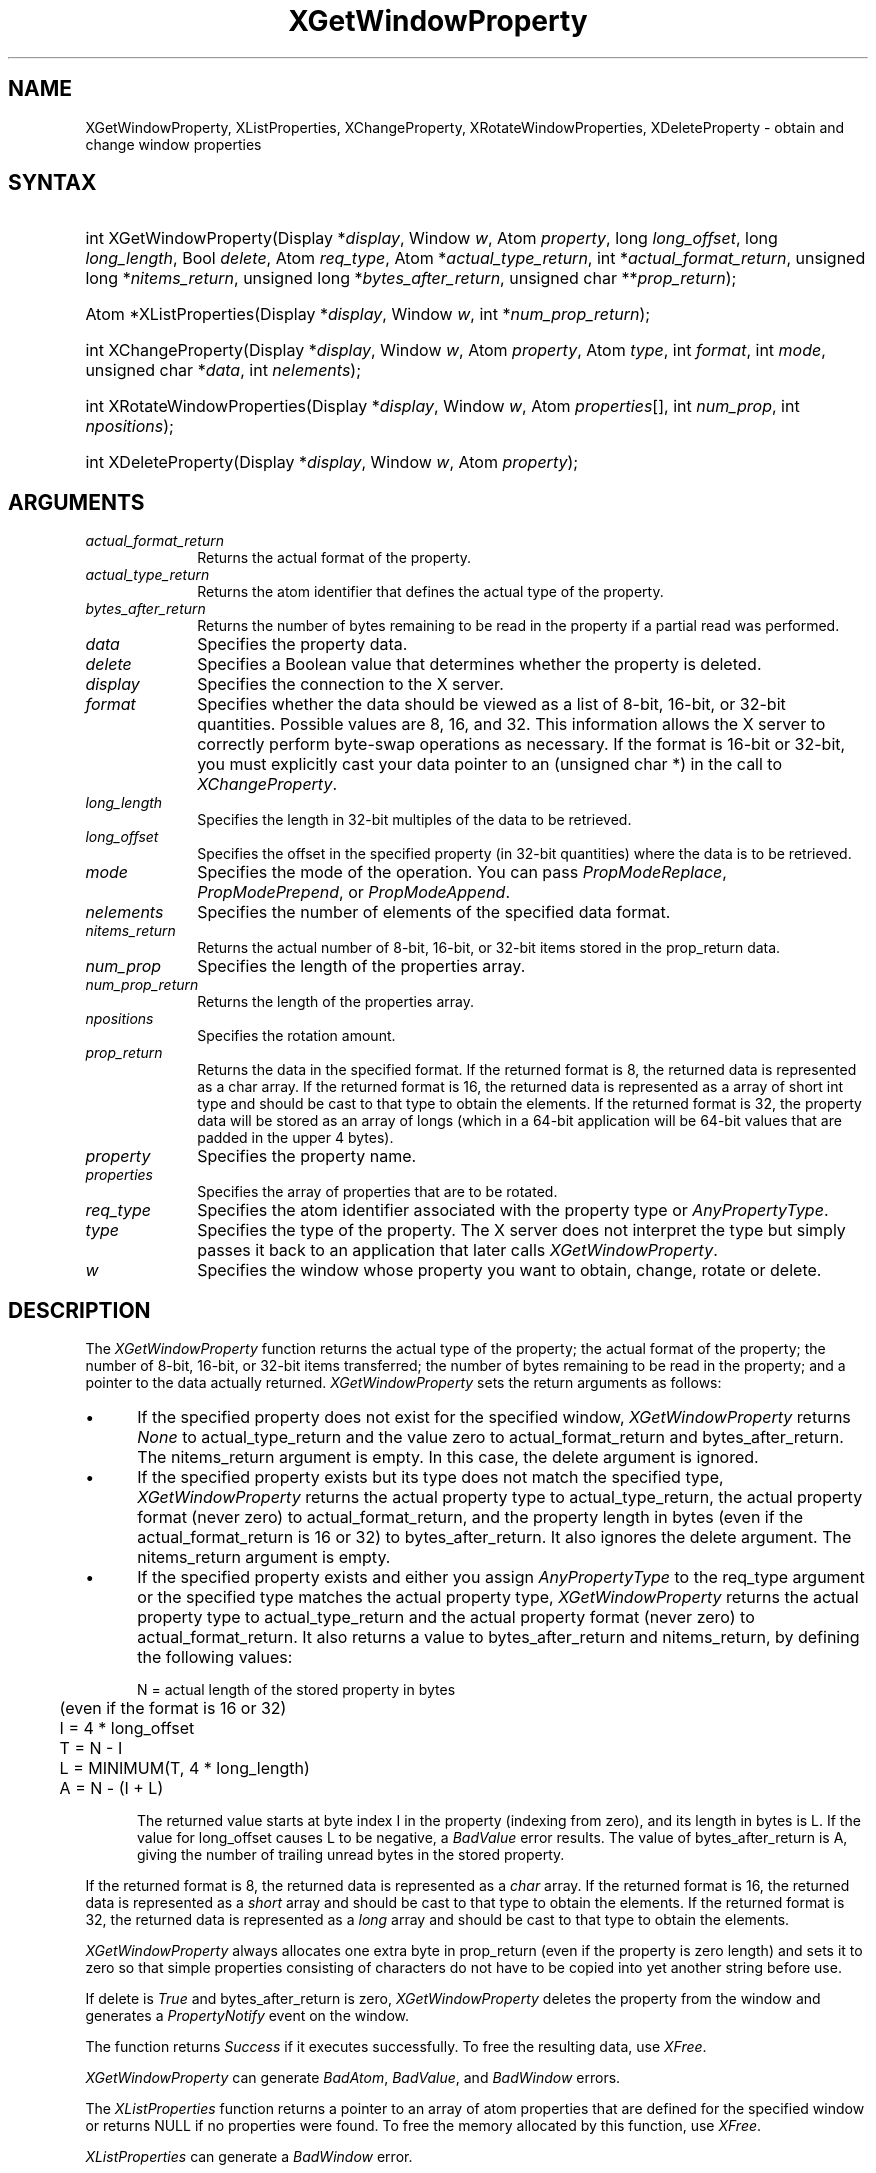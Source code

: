 .\" Copyright \(co 1985, 1986, 1987, 1988, 1989, 1990, 1991, 1994, 1996 X Consortium
.\"
.\" Permission is hereby granted, free of charge, to any person obtaining
.\" a copy of this software and associated documentation files (the
.\" "Software"), to deal in the Software without restriction, including
.\" without limitation the rights to use, copy, modify, merge, publish,
.\" distribute, sublicense, and/or sell copies of the Software, and to
.\" permit persons to whom the Software is furnished to do so, subject to
.\" the following conditions:
.\"
.\" The above copyright notice and this permission notice shall be included
.\" in all copies or substantial portions of the Software.
.\"
.\" THE SOFTWARE IS PROVIDED "AS IS", WITHOUT WARRANTY OF ANY KIND, EXPRESS
.\" OR IMPLIED, INCLUDING BUT NOT LIMITED TO THE WARRANTIES OF
.\" MERCHANTABILITY, FITNESS FOR A PARTICULAR PURPOSE AND NONINFRINGEMENT.
.\" IN NO EVENT SHALL THE X CONSORTIUM BE LIABLE FOR ANY CLAIM, DAMAGES OR
.\" OTHER LIABILITY, WHETHER IN AN ACTION OF CONTRACT, TORT OR OTHERWISE,
.\" ARISING FROM, OUT OF OR IN CONNECTION WITH THE SOFTWARE OR THE USE OR
.\" OTHER DEALINGS IN THE SOFTWARE.
.\"
.\" Except as contained in this notice, the name of the X Consortium shall
.\" not be used in advertising or otherwise to promote the sale, use or
.\" other dealings in this Software without prior written authorization
.\" from the X Consortium.
.\"
.\" Copyright \(co 1985, 1986, 1987, 1988, 1989, 1990, 1991 by
.\" Digital Equipment Corporation
.\"
.\" Portions Copyright \(co 1990, 1991 by
.\" Tektronix, Inc.
.\"
.\" Permission to use, copy, modify and distribute this documentation for
.\" any purpose and without fee is hereby granted, provided that the above
.\" copyright notice appears in all copies and that both that copyright notice
.\" and this permission notice appear in all copies, and that the names of
.\" Digital and Tektronix not be used in in advertising or publicity pertaining
.\" to this documentation without specific, written prior permission.
.\" Digital and Tektronix makes no representations about the suitability
.\" of this documentation for any purpose.
.\" It is provided ``as is'' without express or implied warranty.
.\" 
.\"
.ds xT X Toolkit Intrinsics \- C Language Interface
.ds xW Athena X Widgets \- C Language X Toolkit Interface
.ds xL Xlib \- C Language X Interface
.ds xC Inter-Client Communication Conventions Manual
.na
.de Ds
.nf
.\\$1D \\$2 \\$1
.ft CW
.\".ps \\n(PS
.\".if \\n(VS>=40 .vs \\n(VSu
.\".if \\n(VS<=39 .vs \\n(VSp
..
.de De
.ce 0
.if \\n(BD .DF
.nr BD 0
.in \\n(OIu
.if \\n(TM .ls 2
.sp \\n(DDu
.fi
..
.de IN		\" send an index entry to the stderr
..
.de Pn
.ie t \\$1\fB\^\\$2\^\fR\\$3
.el \\$1\fI\^\\$2\^\fP\\$3
..
.de ZN
.ie t \fB\^\\$1\^\fR\\$2
.el \fI\^\\$1\^\fP\\$2
..
.de hN
.ie t <\fB\\$1\fR>\\$2
.el <\fI\\$1\fP>\\$2
..
.ny0
.TH XGetWindowProperty 3 "libX11 1.6.8" "X Version 11" "XLIB FUNCTIONS"
.SH NAME
XGetWindowProperty, XListProperties, XChangeProperty, XRotateWindowProperties, XDeleteProperty \- obtain and change window properties
.SH SYNTAX
.HP
int XGetWindowProperty\^(\^Display *\fIdisplay\fP\^, Window \fIw\fP\^, Atom
\fIproperty\fP\^, long \fIlong_offset\fP\^, long \fIlong_length\fP\^, Bool
\fIdelete\fP\^, Atom \fIreq_type\fP\^, Atom *\fIactual_type_return\fP\^, int
*\fIactual_format_return\fP\^, unsigned long *\fInitems_return\fP\^, unsigned
long *\fIbytes_after_return\fP\^, unsigned char **\fIprop_return\fP\^); 
.HP
Atom *XListProperties\^(\^Display *\fIdisplay\fP\^, Window \fIw\fP\^, int
*\fInum_prop_return\fP\^); 
.HP
int XChangeProperty\^(\^Display *\fIdisplay\fP\^, Window \fIw\fP\^, Atom
\fIproperty\fP\^, Atom \fItype\fP\^, int \fIformat\fP\^, int \fImode\fP\^,
unsigned char *\fIdata\fP\^, int \fInelements\fP\^); 
.HP
int XRotateWindowProperties\^(\^Display *\fIdisplay\fP\^, Window \fIw\fP\^,
Atom \fIproperties\fP\^[]\^, int \fInum_prop\fP\^, int \fInpositions\fP\^); 
.HP
int XDeleteProperty\^(\^Display *\fIdisplay\fP\^, Window \fIw\fP\^, Atom
\fIproperty\fP\^); 
.SH ARGUMENTS
.IP \fIactual_format_return\fP 1i
Returns the actual format of the property.
.IP \fIactual_type_return\fP 1i
Returns the atom identifier  that defines the actual type of the property.
.IP \fIbytes_after_return\fP 1i
Returns the number of bytes remaining to be read in the property if 
a partial read was performed.
.IP \fIdata\fP 1i
Specifies the property data.
.IP \fIdelete\fP 1i
Specifies a Boolean value that determines whether the property is deleted.
.IP \fIdisplay\fP 1i
Specifies the connection to the X server.
.IP \fIformat\fP 1i
Specifies whether the data should be viewed as a list
of 8-bit, 16-bit, or 32-bit quantities.
Possible values are 8, 16, and 32.
This information allows the X server to correctly perform
byte-swap operations as necessary.
If the format is 16-bit or 32-bit,
you must explicitly cast your data pointer to an (unsigned char *) in the call
to 
.ZN XChangeProperty .
.IP \fIlong_length\fP 1i
Specifies the length in 32-bit multiples of the data to be retrieved.
.IP \fIlong_offset\fP 1i
Specifies the offset in the specified property (in 32-bit quantities) 
where the data is to be retrieved.
.\" Changed name of this file to prop_mode.a on 1/13/87
.IP \fImode\fP 1i
Specifies the mode of the operation.
You can pass
.ZN PropModeReplace ,
.ZN PropModePrepend ,
or
.ZN PropModeAppend .
.IP \fInelements\fP 1i
Specifies the number of elements of the specified data format.
.IP \fInitems_return\fP 1i
Returns the actual number of 8-bit, 16-bit, or 32-bit items 
stored in the prop_return data.
.IP \fInum_prop\fP 1i
Specifies the length of the properties array.
.IP \fInum_prop_return\fP 1i
Returns the length of the properties array.
.IP \fInpositions\fP 1i
Specifies the rotation amount.
.IP \fIprop_return\fP 1i
Returns the data in the specified format.
If the returned format is 8, the returned data is represented as a
char array. If the returned format is 16, the returned data is
represented as a array of short int type and should be cast to that
type to obtain the elements. If the returned format is 32, the
property data will be stored as an array of longs (which in a 64-bit
application will be 64-bit values that are padded in the upper 4 bytes).
.IP \fIproperty\fP 1i
Specifies the property name.
.IP \fIproperties\fP 1i
Specifies the array of properties that are to be rotated.
.IP \fIreq_type\fP 1i
Specifies the atom identifier associated with the property type or
.ZN AnyPropertyType .
.IP \fItype\fP 1i
Specifies the type of the property.
The X server does not interpret the type but simply
passes it back to an application that later calls 
.ZN XGetWindowProperty .
.ds Wi whose property you want to obtain, change, rotate or delete
.IP \fIw\fP 1i
Specifies the window \*(Wi.
.SH DESCRIPTION
The
.ZN XGetWindowProperty
function returns the actual type of the property; the actual format of the property;
the number of 8-bit, 16-bit, or 32-bit items transferred; the number of bytes remaining
to be read in the property; and a pointer to the data actually returned.
.ZN XGetWindowProperty
sets the return arguments as follows:
.IP \(bu 5
If the specified property does not exist for the specified window,
.ZN XGetWindowProperty 
returns 
.ZN None
to actual_type_return and the value zero to 
actual_format_return and bytes_after_return.
The nitems_return argument is empty.
In this case, the delete argument is ignored.
.IP \(bu 5
If the specified property exists 
but its type does not match the specified type,
.ZN XGetWindowProperty 
returns the actual property type to actual_type_return, 
the actual property format (never zero) to actual_format_return, 
and the property length in bytes
(even if the actual_format_return is 16 or 32) 
to bytes_after_return.
It also ignores the delete argument.
The nitems_return argument is empty.
.IP \(bu 5
If the specified property exists and either you assign 
.ZN AnyPropertyType 
to the req_type argument or the specified type matches the actual property type,
.ZN XGetWindowProperty 
returns the actual property type to actual_type_return and the actual
property format (never zero) to actual_format_return. 
It also returns a value to bytes_after_return and nitems_return, by 
defining the following
values:
.IP
.nf
	N = actual length of the stored property in bytes
	     (even if the format is 16 or 32)
	I = 4 * long_offset
	T = N - I
	L = MINIMUM(T, 4 * long_length)
	A = N - (I + L)
.fi
.IP
The returned value starts at byte index I in the property (indexing
from zero), and its length in bytes is L.
If the value for long_offset causes L to be negative,
a
.ZN BadValue
error results. 
The value of bytes_after_return is A, 
giving the number of trailing unread bytes in the stored property.
.LP
If the returned format is 8, the returned data is represented as a
.ZN char
array.
If the returned format is 16, the returned data is represented as a
.ZN short
array and should be cast to that type to obtain the elements.
If the returned format is 32, the returned data is represented as a
.ZN long
array and should be cast to that type to obtain the elements.
.LP
.ZN XGetWindowProperty
always allocates one extra byte in prop_return 
(even if the property is zero length) 
and sets it to zero so that simple properties consisting of characters
do not have to be copied into yet another string before use.
.LP
If delete is 
.ZN True 
and bytes_after_return is zero, 
.ZN XGetWindowProperty
deletes the property 
from the window and generates a 
.ZN PropertyNotify 
event on the window.
.LP
The function returns
.ZN Success
if it executes successfully.
To free the resulting data,
use
.ZN XFree .
.LP
.ZN XGetWindowProperty
can generate
.ZN BadAtom ,
.ZN BadValue ,
and
.ZN BadWindow 
errors.
.LP
The
.ZN XListProperties
function returns a pointer to an array of atom properties that are defined for 
the specified window or returns NULL if no properties were found.
To free the memory allocated by this function, use
.ZN XFree .
.LP
.ZN XListProperties
can generate a
.ZN BadWindow 
error.
.LP
The
.ZN XChangeProperty
function alters the property for the specified window and
causes the X server to generate a
.ZN PropertyNotify
event on that window.
.ZN XChangeProperty
performs the following:
.IP \(bu 5
If mode is
.ZN PropModeReplace ,
.ZN XChangeProperty
discards the previous property value and stores the new data.
.IP \(bu 5
If mode is
.ZN PropModePrepend
or
.ZN PropModeAppend ,
.ZN XChangeProperty
inserts the specified data before the beginning of the existing data
or onto the end of the existing data, respectively.
The type and format must match the existing property value,
or a
.ZN BadMatch
error results.
If the property is undefined, 
it is treated as defined with the correct type and
format with zero-length data.
.LP
If the specified format is 8, the property data must be a
.ZN char
array.
If the specified format is 16, the property data must be a
.ZN short
array.
If the specified format is 32, the property data must be a
.ZN long
array.
.LP
The lifetime of a property is not tied to the storing client.
Properties remain until explicitly deleted, until the window is destroyed,
or until the server resets.
For a discussion of what happens when the connection to the X server is closed,
see section 2.6. 
The maximum size of a property is server dependent and can vary dynamically
depending on the amount of memory the server has available.
(If there is insufficient space, a
.ZN BadAlloc
error results.)
.LP
.ZN XChangeProperty
can generate
.ZN BadAlloc ,
.ZN BadAtom ,
.ZN BadMatch ,
.ZN BadValue ,
and
.ZN BadWindow 
errors.
.LP
The
.ZN XRotateWindowProperties
function allows you to rotate properties on a window and causes
the X server to generate
.ZN PropertyNotify
events.
If the property names in the properties array are viewed as being numbered 
starting from zero and if there are num_prop property names in the list,
then the value associated with property name I becomes the value associated 
with property name (I + npositions) mod N for all I from zero to N \- 1.
The effect is to rotate the states by npositions places around the virtual ring
of property names (right for positive npositions, 
left for negative npositions).
If npositions mod N is nonzero,
the X server generates a
.ZN PropertyNotify
event for each property in the order that they are listed in the array.
If an atom occurs more than once in the list or no property with that 
name is defined for the window,
a 
.ZN BadMatch 
error results.
If a 
.ZN BadAtom 
or 
.ZN BadMatch 
error results,
no properties are changed.
.LP
.ZN XRotateWindowProperties
can generate
.ZN BadAtom ,
.ZN BadMatch ,
and
.ZN BadWindow 
errors.
.LP
The
.ZN XDeleteProperty
function deletes the specified property only if the
property was defined on the specified window
and causes the X server to generate a
.ZN PropertyNotify
event on the window unless the property does not exist.
.LP
.ZN XDeleteProperty
can generate
.ZN BadAtom
and
.ZN BadWindow 
errors.
.SH DIAGNOSTICS
.TP 1i
.ZN BadAlloc
The server failed to allocate the requested resource or server memory.
.TP 1i
.ZN BadAtom
A value for an Atom argument does not name a defined Atom.
.TP 1i
.ZN BadValue
Some numeric value falls outside the range of values accepted by the request.
Unless a specific range is specified for an argument, the full range defined
by the argument's type is accepted.  Any argument defined as a set of
alternatives can generate this error.
.TP 1i
.ZN BadWindow
A value for a Window argument does not name a defined Window.
.SH "SEE ALSO"
XFree(3),
XInternAtom(3)
.br
\fI\*(xL\fP
